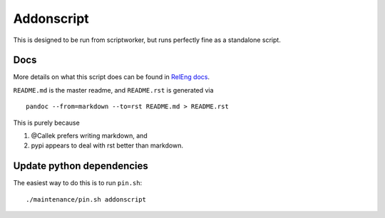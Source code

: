 Addonscript
===========

|Build Status| |Coverage Status|

This is designed to be run from scriptworker, but runs perfectly fine as
a standalone script.

Docs
----

More details on what this script does can be found in `RelEng
docs <https://moz-releng-docs.readthedocs.io/en/latest/addons/langpacks.html>`__.

``README.md`` is the master readme, and ``README.rst`` is generated via

::

   pandoc --from=markdown --to=rst README.md > README.rst

This is purely because

1. @Callek prefers writing markdown, and
2. pypi appears to deal with rst better than markdown.

Update python dependencies
--------------------------

The easiest way to do this is to run ``pin.sh``:

::

   ./maintenance/pin.sh addonscript

.. |Build Status| image:: https://travis-ci.org/mozilla-releng/addonscript.svg?branch=master
   :target: https://travis-ci.org/mozilla-releng/addonscript
.. |Coverage Status| image:: https://coveralls.io/repos/github/mozilla-releng/addonscript/badge.svg?branch=master
   :target: https://coveralls.io/github/mozilla-releng/addonscript?branch=master
